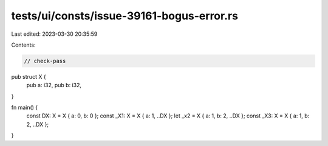 tests/ui/consts/issue-39161-bogus-error.rs
==========================================

Last edited: 2023-03-30 20:35:59

Contents:

.. code-block:: rs

    // check-pass

pub struct X {
    pub a: i32,
    pub b: i32,
}

fn main() {
    const DX: X = X { a: 0, b: 0 };
    const _X1: X = X { a: 1, ..DX };
    let _x2 = X { a: 1, b: 2, ..DX };
    const _X3: X = X { a: 1, b: 2, ..DX };
}


